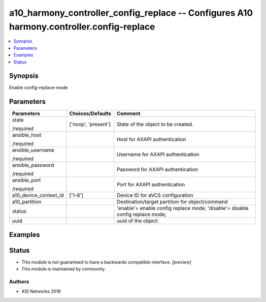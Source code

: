 .. _a10_harmony_controller_config_replace_module:


a10_harmony_controller_config_replace -- Configures A10 harmony.controller.config-replace
=========================================================================================

.. contents::
   :local:
   :depth: 1


Synopsis
--------

Enable config-replace-mode






Parameters
----------

+-----------------------+---------------------+-------------------------------------------------------------------------------+
| Parameters            | Choices/Defaults    | Comment                                                                       |
|                       |                     |                                                                               |
|                       |                     |                                                                               |
+=======================+=====================+===============================================================================+
| state                 | ['noop', 'present'] | State of the object to be created.                                            |
|                       |                     |                                                                               |
| /required             |                     |                                                                               |
+-----------------------+---------------------+-------------------------------------------------------------------------------+
| ansible_host          |                     | Host for AXAPI authentication                                                 |
|                       |                     |                                                                               |
| /required             |                     |                                                                               |
+-----------------------+---------------------+-------------------------------------------------------------------------------+
| ansible_username      |                     | Username for AXAPI authentication                                             |
|                       |                     |                                                                               |
| /required             |                     |                                                                               |
+-----------------------+---------------------+-------------------------------------------------------------------------------+
| ansible_password      |                     | Password for AXAPI authentication                                             |
|                       |                     |                                                                               |
| /required             |                     |                                                                               |
+-----------------------+---------------------+-------------------------------------------------------------------------------+
| ansible_port          |                     | Port for AXAPI authentication                                                 |
|                       |                     |                                                                               |
| /required             |                     |                                                                               |
+-----------------------+---------------------+-------------------------------------------------------------------------------+
| a10_device_context_id | ['1-8']             | Device ID for aVCS configuration                                              |
|                       |                     |                                                                               |
|                       |                     |                                                                               |
+-----------------------+---------------------+-------------------------------------------------------------------------------+
| a10_partition         |                     | Destination/target partition for object/command                               |
|                       |                     |                                                                               |
|                       |                     |                                                                               |
+-----------------------+---------------------+-------------------------------------------------------------------------------+
| status                |                     | 'enable'= enable config replace mode; 'disable'= disable config replace mode; |
|                       |                     |                                                                               |
|                       |                     |                                                                               |
+-----------------------+---------------------+-------------------------------------------------------------------------------+
| uuid                  |                     | uuid of the object                                                            |
|                       |                     |                                                                               |
|                       |                     |                                                                               |
+-----------------------+---------------------+-------------------------------------------------------------------------------+







Examples
--------

.. code-block:: yaml+jinja

    





Status
------




- This module is not guaranteed to have a backwards compatible interface. *[preview]*


- This module is maintained by community.



Authors
~~~~~~~

- A10 Networks 2018

